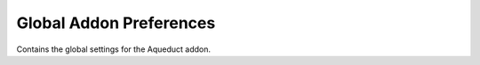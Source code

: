 Global Addon Preferences
========================

Contains the global settings for the Aqueduct addon.
